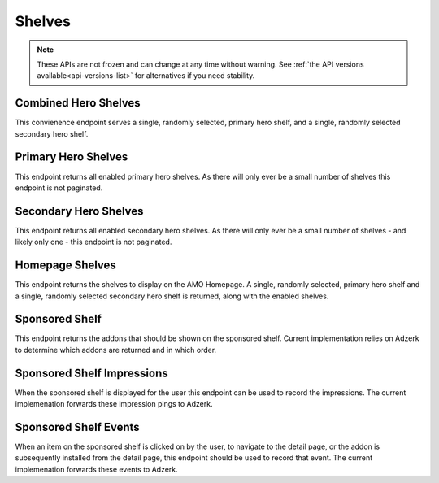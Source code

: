 =======
Shelves
=======

.. note::

    These APIs are not frozen and can change at any time without warning.
    See :ref:`the API versions available<api-versions-list>` for alternatives
    if you need stability.


---------------------
Combined Hero Shelves
---------------------

.. _hero-shelves:

This convienence endpoint serves a single, randomly selected, primary hero shelf,
and a single, randomly selected secondary hero shelf.


.. http:get:: /api/v5/hero/

    :query string lang: Activate translations in the specific language for that query. (See :ref:`translated fields <api-overview-translations>`)
    :>json object primary: A :ref:`primary hero shelf <primary-hero-shelf>`.
    :>json object secondary: A :ref:`secondary hero shelf <secondary-hero-shelf>`.


--------------------
Primary Hero Shelves
--------------------

.. _primary-hero-shelf:

This endpoint returns all enabled primary hero shelves.  As there will only ever be a
small number of shelves this endpoint is not paginated.


.. http:get:: /api/v5/hero/primary/

    :query string lang: Activate translations in the specific language for that query. (See :ref:`translated fields <api-overview-translations>`)
    :query boolean all: return all shelves - both enabled and disabled.  To be used internally to generate .po files containing the strings defined by the content team.
    :query string raw: If this parameter is present, don't localise description or fall-back to addon metadata.  To be used internally to generate .po files containing the strings defined by the content team.
    :>json array results: The array containing the results for this query.
    :>json object results[].gradient: The background colors used for the gradient.
    :>json string results[].gradient.start: The starting color name for gradient - typically top or left. The name is from the `photon color variables <https://github.com/FirefoxUX/photon-colors/blob/master/photon-colors.scss>`_.
    :>json string results[].gradient.end: The ending color name for gradient - typically bottom or right. The name is from the `photon color variables <https://github.com/FirefoxUX/photon-colors/blob/master/photon-colors.scss>`_.
    :>json string|null results[].featured_image: The image used to illustrate the item, if set.
    :>json string|null results[].description: The description for this item, if any.
    :>json object results[].addon: The :ref:`add-on <addon-detail-object>` for this item if the addon is hosted on AMO. Either this field or ``external`` will be present.  Only a subset of fields are present: ``id``, ``authors``, ``average_daily_users``, ``current_version`` (with only the ``id``, ``compatibility``, ``is_strict_compatibility_enabled`` and ``files`` fields present), ``guid``, ``icon_url``, ``name``, ``ratings``, ``previews``, ``promoted``, ``slug``, ``theme_data``, ``type``, and ``url``.
    :>json object results[].external: The :ref:`add-on <addon-detail-object>` for this item if the addon is externally hosted. Either this field or ``addon`` will be present.  Only a subset of fields are present: ``id``, ``guid``, ``homepage``, ``name`` and ``type``.


----------------------
Secondary Hero Shelves
----------------------

.. _secondary-hero-shelf:

This endpoint returns all enabled secondary hero shelves.  As there will only ever be a
small number of shelves - and likely only one - this endpoint is not paginated.


.. http:get:: /api/v5/hero/secondary/

    :query string lang: Activate translations in the specific language for that query. (See :ref:`translated fields <api-overview-translations>`)
    :query boolean all: return all shelves - both enabled and disabled.  To be used internally to generate .po files containing the strings defined by the content team.
    :>json array results: The array containing the results for this query.
    :>json string results[].headline: The headline for this item.
    :>json string results[].description: The description for this item.
    :>json object|null results[].cta: The optional call to action link and text to be displayed with the item.
    :>json string results[].cta.url: The url the call to action would link to.
    :>json string results[].cta.outgoing: (v5+ only) url wrapped with outgoing (See :ref:`Outgoing Links <api-overview-outgoing>`)
    :>json string results[].cta.text: The call to action text.
    :>json array results[].modules: The modules for this shelf.  Should always be 3.
    :>json string results[].modules[].icon: The icon used to illustrate the item.
    :>json string results[].modules[].description: The description for this item.
    :>json object|null results[].modules[].cta: The optional call to action link and text to be displayed with the item.
    :>json string results[].modules[].cta.url: The url the call to action would link to.
    :>json string results[].modules[].cta.outgoing: (v5+ only) url wrapped with outgoing (See :ref:`Outgoing Links <api-overview-outgoing>`)
    :>json string results[].modules[].cta.text: The call to action text.


----------------
Homepage Shelves
----------------

.. _homepage-shelves:

This endpoint returns the shelves to display on the AMO Homepage.
A single, randomly selected, primary hero shelf and a single, randomly selected secondary
hero shelf is returned, along with the enabled shelves.


.. http:get:: /api/v5/shelves/

    :query int page_size: Maximum number of results to return for the requested page. Defaults to 25.
    :query string lang: Activate translations in the specific language for that query. (See :ref:`translated fields <api-overview-translations>`)
    :>query int page_count: The number of pages available in the pagination.
    :>json int count: The number of results for this query.
    :>json string next: The URL of the next page of results.
    :>json string previous: The URL of the previous page of results.
    :>json array results: The array of shelves displayed on the AMO Homepage.
    :>json string results[].title: The title of the shelf.
    :>json string results[].url: The configured URL using the shelf's endpoint and criteria; links to the shelf's returned add-ons.
    :>json string results[].endpoint: The endpoint selected for the shelf.
    :>json string results[].criteria: The criteria for the addons in the shelf.
    :>json string|null results[].footer_text: The optional text in the footer of the shelf.
    :>json string|null results[].footer_pathname: The optional pathname of the URL for the footer's text.
    :>json array results[].addons: An array of :ref:`add-ons <addon-detail-object>` or :ref:`collections <collection-detail-object>`.
    :>json object primary: A :ref:`primary hero shelf <primary-hero-shelf>`.
    :>json object secondary: A :ref:`secondary hero shelf <secondary-hero-shelf>`.

---------------
Sponsored Shelf
---------------

.. _sponsored-shelf:

This endpoint returns the addons that should be shown on the sponsored shelf.
Current implementation relies on Adzerk to determine which addons are returned and in which order.


.. http:get:: /api/v5/shelves/sponsored/

    :query string lang: Activate translations in the specific language for that query. (See :ref:`translated fields <api-overview-translations>`)
    :query int page_size: specify how many addons should be returned.  Defaults to 6.  Note: fewer addons could be returned if there are fewer than specifed sponsored addons currently, or the Adzerk service is unavailable.
    :>json array results: The array containing the addon results for this query.  The object is a :ref:`add-on <addon-detail-object>` as returned by :ref:`add-on search endpoint <addon-search>` with an extra field of ``events``
    :>json object results[].event_data: contains data that for different events that can be recorded.
    :>json string results[].event_data.click: the signed data payload to send to the :ref:`event endpoint <sponsored-shelf-event>` that identifies the sponsored placement clicked on.
    :>json string results[].event_data.conversion: the signed data payload to send to the :ref:`event endpoint <sponsored-shelf-event>` that identifies the conversion (install) event for the sponsored addon placement.
    :>json string impression_url: the url to ping when the contents of this sponsored shelf is rendered on screen to the user.
    :>json string impression_data: the signed data payload to send to ``impression_url`` that identifies all of the sponsored placements displayed.


---------------------------
Sponsored Shelf Impressions
---------------------------

.. _sponsored-shelf-impression:

When the sponsored shelf is displayed for the user this endpoint can be used to record the impressions.
The current implemenation forwards these impression pings to Adzerk.


.. http:post:: /api/v5/shelves/sponsored/impression/

    :form string impression_data: the signed data payload that was sent in the :ref:`sponsored shelf <sponsored-shelf>` response.


----------------------
Sponsored Shelf Events
----------------------

.. _sponsored-shelf-event:

When an item on the sponsored shelf is clicked on by the user, to navigate to the detail page, or the addon is subsequently installed from the detail page, this endpoint should be used to record that event.
The current implemenation forwards these events to Adzerk.


.. http:post:: /api/v5/shelves/sponsored/event/

    :form string data: the signed data payload that was sent in addon data in the :ref:`sponsored shelf <sponsored-shelf>` response.
    :form string type: the type of event.  Supported types are ``click`` and ``conversion``.
